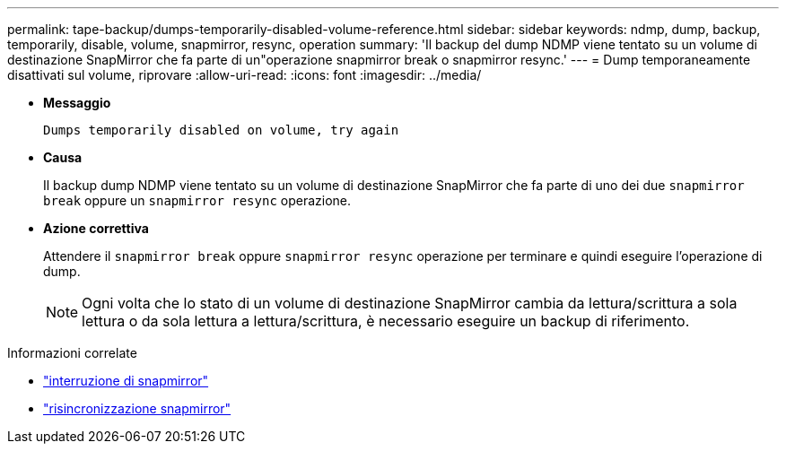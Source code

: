 ---
permalink: tape-backup/dumps-temporarily-disabled-volume-reference.html 
sidebar: sidebar 
keywords: ndmp, dump, backup, temporarily, disable, volume, snapmirror, resync, operation 
summary: 'Il backup del dump NDMP viene tentato su un volume di destinazione SnapMirror che fa parte di un"operazione snapmirror break o snapmirror resync.' 
---
= Dump temporaneamente disattivati sul volume, riprovare
:allow-uri-read: 
:icons: font
:imagesdir: ../media/


[role="lead"]
* *Messaggio*
+
`Dumps temporarily disabled on volume, try again`

* *Causa*
+
Il backup dump NDMP viene tentato su un volume di destinazione SnapMirror che fa parte di uno dei due `snapmirror break` oppure un `snapmirror resync` operazione.

* *Azione correttiva*
+
Attendere il `snapmirror break` oppure `snapmirror resync` operazione per terminare e quindi eseguire l'operazione di dump.

+
[NOTE]
====
Ogni volta che lo stato di un volume di destinazione SnapMirror cambia da lettura/scrittura a sola lettura o da sola lettura a lettura/scrittura, è necessario eseguire un backup di riferimento.

====


.Informazioni correlate
* link:https://docs.netapp.com/us-en/ontap-cli/snapmirror-break.html["interruzione di snapmirror"^]
* link:https://docs.netapp.com/us-en/ontap-cli/snapmirror-resync.html["risincronizzazione snapmirror"^]

